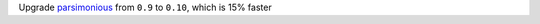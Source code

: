 Upgrade `parsimonious <https://github.com/erikrose/parsimonious>`_ from ``0.9`` to ``0.10``, which is 15% faster
